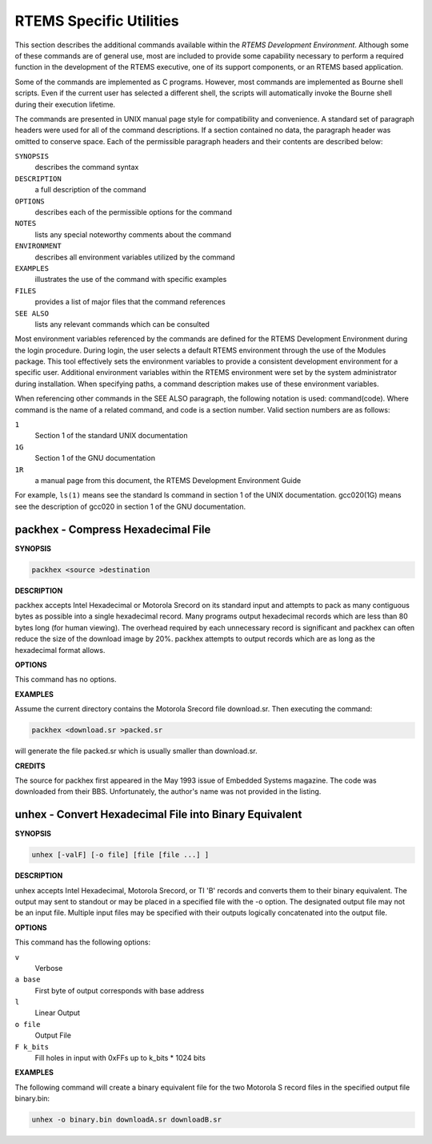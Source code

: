 .. comment SPDX-License-Identifier: CC-BY-SA-4.0

.. _rtems-specific-utilities:

RTEMS Specific Utilities
************************

This section describes the additional commands available within the *RTEMS
Development Environment*.  Although some of these commands are of general use,
most are included to provide some capability necessary to perform a required
function in the development of the RTEMS executive, one of its support
components, or an RTEMS based application.

Some of the commands are implemented as C programs.  However, most commands are
implemented as Bourne shell scripts.  Even if the current user has selected a
different shell, the scripts will automatically invoke the Bourne shell during
their execution lifetime.

The commands are presented in UNIX manual page style for compatibility and
convenience.  A standard set of paragraph headers were used for all of the
command descriptions.  If a section contained no data, the paragraph header was
omitted to conserve space.  Each of the permissible paragraph headers and their
contents are described below:

``SYNOPSIS``
    describes the command syntax

``DESCRIPTION``
    a full description of the command

``OPTIONS``
    describes each of the permissible options for the command

``NOTES``
    lists any special noteworthy comments about the command

``ENVIRONMENT``
    describes all environment variables utilized by the command

``EXAMPLES``
    illustrates the use of the command with specific examples

``FILES``
    provides a list of major files that the command references

``SEE ALSO``
    lists any relevant commands which can be consulted

Most environment variables referenced by the commands are defined for the RTEMS
Development Environment during the login procedure.  During login, the user
selects a default RTEMS environment through the use of the Modules package.
This tool effectively sets the environment variables to provide a consistent
development environment for a specific user.  Additional environment variables
within the RTEMS environment were set by the system administrator during
installation.  When specifying paths, a command description makes use of these
environment variables.

When referencing other commands in the SEE ALSO paragraph, the following
notation is used: command(code).  Where command is the name of a related
command, and code is a section number.  Valid section numbers are as follows:

``1``
    Section 1 of the standard UNIX documentation

``1G``
    Section 1 of the GNU documentation

``1R``
    a manual page from this document, the RTEMS Development Environment Guide

For example, ``ls(1)`` means see the standard ls command in section 1 of the
UNIX documentation.  gcc020(1G) means see the description of gcc020 in section
1 of the GNU documentation.

packhex - Compress Hexadecimal File
===================================

**SYNOPSIS**

.. code-block:: c

    packhex <source >destination

**DESCRIPTION**

packhex accepts Intel Hexadecimal or Motorola Srecord on its standard input and
attempts to pack as many contiguous bytes as possible into a single hexadecimal
record.  Many programs output hexadecimal records which are less than 80 bytes
long (for human viewing).  The overhead required by each unnecessary record is
significant and packhex can often reduce the size of the download image by 20%.
packhex attempts to output records which are as long as the hexadecimal format
allows.

**OPTIONS**

This command has no options.

**EXAMPLES**

Assume the current directory contains the Motorola Srecord file
download.sr. Then executing the command:

.. code-block:: c

    packhex <download.sr >packed.sr

will generate the file packed.sr which is usually smaller than download.sr.

**CREDITS**

The source for packhex first appeared in the May 1993 issue of Embedded Systems
magazine.  The code was downloaded from their BBS.  Unfortunately, the author's
name was not provided in the listing.

unhex - Convert Hexadecimal File into Binary Equivalent
=======================================================

**SYNOPSIS**

.. code-block:: c

    unhex [-valF] [-o file] [file [file ...] ]

**DESCRIPTION**

unhex accepts Intel Hexadecimal, Motorola Srecord, or TI 'B' records and
converts them to their binary equivalent.  The output may sent to standout or
may be placed in a specified file with the -o option.  The designated output
file may not be an input file.  Multiple input files may be specified with
their outputs logically concatenated into the output file.

**OPTIONS**

This command has the following options:

``v``
    Verbose

``a base``
    First byte of output corresponds with base address

``l``
    Linear Output

``o file``
    Output File

``F k_bits``
    Fill holes in input with 0xFFs up to k_bits * 1024 bits

**EXAMPLES**

The following command will create a binary equivalent file for the two Motorola
S record files in the specified output file binary.bin:

.. code-block:: c

    unhex -o binary.bin downloadA.sr downloadB.sr
